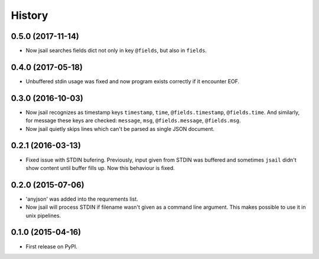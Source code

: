 .. :changelog:

History
=======

0.5.0 (2017-11-14)
------------------

* Now jsail searches fields dict not only in key ``@fields``, but also
  in ``fields``.

0.4.0 (2017-05-18)
------------------

* Unbuffered stdin usage was fixed and now program
  exists correctly if it encounter EOF.

0.3.0 (2016-10-03)
------------------

* Now jsail recognizes as timestamp keys ``timestamp``,
  ``time``, ``@fields.timestamp``, ``@fields.time``.
  And similarly, for message these keys are checked:
  ``message``, ``msg``, ``@fields.message``, ``@fields.msg``.
* Now jsail quietly skips lines which can't be parsed
  as single JSON document.

0.2.1 (2016-03-13)
------------------

* Fixed issue with STDIN bufering. Previously,
  input given from STDIN was buffered and sometimes
  ``jsail`` didn't show content until buffer fills up.
  Now this behaviour is fixed.

0.2.0 (2015-07-06)
------------------

* 'anyjson' was added into the requrements list.
* Now jsail will process STDIN if filename wasn't given as a command line argument. This makes possible to use it in unix pipelines.

0.1.0 (2015-04-16)
---------------------

* First release on PyPI.
